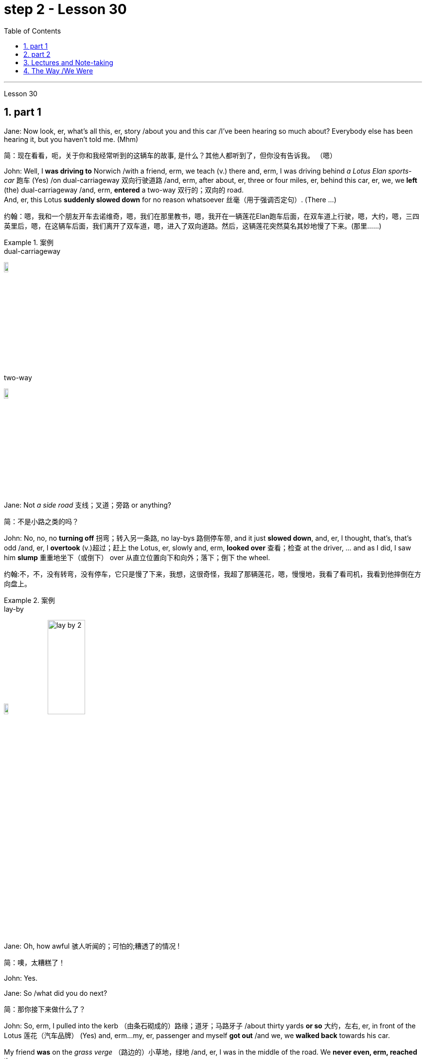 
= step 2 - Lesson 30
:toc: left
:toclevels: 3
:sectnums:
:stylesheet: ../../+ 000 eng选/美国高中历史教材 American History ： From Pre-Columbian to the New Millennium/myAdocCss.css

'''

Lesson 30

== part 1

Jane: Now look, er, what’s all this, er, story /about you and this car /I’ve been hearing so much about? Everybody else has been hearing it, but you haven’t told me. (Mhm)

[.my2]
简：现在看看，呃，关于你和我经常听到的这辆车的故事, 是什么？其他人都听到了，但你没有告诉我。 （嗯）

John: Well, I *was driving to* Norwich /with a friend, erm, we teach (v.) there and, erm, I was driving behind _a Lotus Elan sports-car_ 跑车 (Yes) /on dual-carriageway 双向行驶道路  /and, erm, after about, er, three or four miles, er, behind this car, er, we, we *left* (the) dual-carriageway /and, erm, *entered* a two-way 双行的；双向的 road.  +
And, er, this Lotus *suddenly slowed down* for no reason whatsoever 丝毫（用于强调否定句）. (There …​)

[.my2]
约翰：嗯，我和一个朋友开车去诺维奇，嗯，我们在那里教书，嗯，我开在一辆莲花Elan跑车后面，在双车道上行驶，嗯，大约，嗯，三四英里后，嗯，在这辆车后面，我们离开了双车道，嗯，进入了双向道路。然后，这辆莲花突然莫名其妙地慢了下来。(那里……)

[.my1]
.案例
====
.dual-carriageway
image:../img/dual-carriageway.jpg[,10%]

.two-way
image:../img/two-way.jpg[,10%]
====

Jane: Not _a side road_ 支线；叉道；旁路 or anything?

[.my2]
简：不是小路之类的吗？

John: No, no, no *turning off* 拐弯；转入另一条路, no lay-bys 路侧停车带, and it just *slowed down*, and, er, I thought, that’s, that’s odd /and, er, I *overtook* (v.)超过；赶上 the Lotus, er, slowly and, erm, *looked over* 查看；检查 at the driver, …​ and as I did, I saw him *slump* 重重地坐下（或倒下） over 从直立位置向下和向外；落下；倒下 the wheel.

[.my2]
约翰:不，不，没有转弯，没有停车，它只是慢了下来，我想，这很奇怪，我超了那辆莲花，嗯，慢慢地，我看了看司机，我看到他摔倒在方向盘上。

[.my1]
.案例
====
.lay-by
image:../img/lay-by.jpg[,10%]
image:../img/lay-by 2.png[,30%]
====

Jane: Oh, how awful 骇人听闻的；可怕的;糟透了的情况 !

[.my2]
简：噢，太糟糕了！

John: Yes.

Jane: So /what did you do next?

[.my2]
简：那你接下来做什么了？

John: So, erm, I pulled into the kerb （由条石砌成的）路缘；道牙；马路牙子 /about thirty yards *or so* 大约，左右, er, in front of the Lotus 莲花（汽车品牌） (Yes) and, erm…​my, er, passenger and myself *got out* /and we, we *walked back* towards his car.  +

My friend *was* on the _grass verge_ （路边的）小草地，绿地 /and, er, I was in the middle of the road. We *never even, erm, reached* the car.  +
I was about five yards from the car /when, er, suddenly, erm, there was _a noise of full acceleration_ 加速；加快 /and the car just *shot (v.)射击；发射;（使朝某方向）冲，奔，扑，射，飞驰 forward* — nearly *ran (v.) me down*. +
So I had to *leap* /for my life. +

[.my2]
约翰：嗯，我把车停在离莲花车大约三十码左右的路边（是的），然后，我，呃，和我的乘客下了车，我们朝着他的车走去。我的朋友站在草地的路沿上，而我站在马路中间。我们甚至没有到达车辆。我距离车大约五码远，突然间，呃，听到了全速加速的声音，车子就向前冲了过来 —— 差点把我撞倒。所以我不得不为了自己的生命跳起来。

[.my1]
.案例
====
.verge
( BrE ) a piece of grass at the edge of a path, road, etc.（路边的）小草地，绿地 +
- a grass verge 长了草的路边
====



I *was* absolutely shaken (a.)震惊；烦恼；恐惧 /because the car must *have missed* 未击中，未抓住 me /by about half an inch *or so*, (I mean), (How dread 恐惧；令人惧怕的事物…​) it just *shot (v.) past me* /and I saw my car *smashed* (v.)（哗啦一声）打碎，打破，破碎;（使）猛烈撞击，猛烈碰撞 in front of my eyes. (How dreadful!)  +

Yea, just, just *smashed to* smithereens 碎片, pieces of car *flying* all over the road /and, erm, both cars *locked together* /状 *went down* the road /and there *was* a bend （尤指道路或河流的）拐弯，弯道 at the bottom of the road /and I *thought* well, th…​, the next thing *is going to be* _a head-on (a.)迎头相撞的；正面相撞的 collision_. (Yes, of course.)  +

[.my2]
我绝对吓坏了，因为那辆车差点就撞到了我，（我是说），（多么可怕……）它就这样从我身边飞驰而过，我看到我的车就在我眼前被撞成了碎片。（多么可怕！）是的，完全被撞成了碎片，车的碎片飞到了整个路面，呃，两辆车紧紧相连地沿着路冲下去，路的尽头有个弯道，我想好吧，接下来就要发生正面相撞了。（是的，当然。）

[.my1]
.案例
====
.SMASH, BLOW, ETC. STH TO SMITHEˈREENS
( informal ) to destroy sth completely by breaking it into small pieces 把某物砸（或打等）得粉碎
====



Erm. But, fortunately, nothing *came* [in the opposite direction] /and, erm, and then /both cars *went across* 穿过，越过 the road /and, erm, *up* a grass bank, which …​ it was quite a tall bank /and, erm, and, er, at the top of the bank /there was a large hedge 树篱.  +

[.my1]
.案例
====
.hedge
(n.) a row of bushes or small trees /后定  *planted* close together, usually along the edge of a field, garden/yard or road 树篱 +
image:../img/hedge.jpg[,10%]
====


Well, my car *left* the Lotus a, and literally *took off* （飞机）起飞 /and *shot* (v.) through 穿过 the hedge (Oh, goodness!) /and *landed* in _a ploughed 犁 (地) field_.  +

[.my2]
呃。但是，幸运的是，没有任何东西从对面冲过来，呃，然后两辆车穿过了路，呃，冲上了一个草坡，呃…那是一个相当高的坡，呃，而且，在坡顶上有一片大篱笆。我的车离开了莲花车，简直就像是起飞了，穿过了篱笆（天哪！）然后降落在了一片翻耕的田地里。


(Yes) But the Lotus *veered (v.)突然变向；猛然转向;偏离；改变；转变 to* the left /and *got stuck* 被卡住了 in the hedge 树篱, in the thick 浓密的；稠密的；茂密的 part of the hedge.  +

And, erm, the acceleration 加速；加快 /was still *on full* /and the back wheels /*were tearing up* 撕毁，撕碎（文件等） the grass verge, *throwing* _mud and soil, earth and grass_ *all over the road*, er, it was just, you know, absolutely terrif …​ (How terrify (v.)使恐惧；使十分害怕；使惊吓…​) Yes, (Yes) because the Lotus, erm, radiator 散热器；暖气片;（车辆或飞机发动机的）冷却器，水箱 burst (v.)（使）爆裂，胀开 /and, and there was steam everywhere; it was like a, like a cloud of steam and smoke, and, er, `主` #the first thing#, erm, of course, we *thought of* doing /`系` #was# to get the driver out (Well, of course.) Yes.  +

[.my2]
（是的）但是莲花车向左转了方向，并卡在了篱笆里，卡在了篱笆的浓密部分。而且，呃，加速还一直保持在全速，后轮撞起了路沿的草坡，扬起了泥土和土壤，把路面上的草坡，土壤和草全都弄得到处都是，呃，真的，你知道，简直是…（多么恐怖…）是的，（是的）因为莲花车的，呃，散热器爆裂了，到处都是蒸汽；就像是一团蒸汽和烟雾，呃，当然，我们首先想到的是把司机救出来（嗯，当然。）是的。

(Quite) So, erm, we tried *to get* _the passenger door_ *open*, (Yes) but it *was locked*, so we had to climb through the hedge /and, er, get round to the driving-door.  +
Well, by that time, there was so much steam /we couldn’t see, so it was _a matter_ of *fumbling (v.)笨手笨脚地做（某事）；胡乱摸找（某物） in the, in the steam and smoke* /and thinking (v.) [any moment 任何时刻（现在）] the car *was going to* explode.

[.my2]
（当然）所以，呃，我们试图打开副驾驶门（是的），但是它被锁住了，所以我们不得不从篱笆上爬过去，呃，走到驾驶座门那边。到那时，蒸汽已经太大了，我们什么都看不见了，所以只能在蒸汽和烟雾中摸索，随时都觉得车要爆炸了。

[.my1]
.案例
====
.radiator
1.a hollow metal device /for heating rooms. Radiators are usually connected by pipes /through which hot water is sent. 散热器；暖气片 +
- a central heating system with a radiator in each room每个房间都配有一个散热器的中央供暖系统

2.a device /for cooling the engine /of a vehicle or an aircraft （车辆或飞机发动机的）冷却器，水箱 +
-> 来自 radiate,放射，发散。后用于指暖气片，散热器等。 +

image:../img/radiator.jpg[,10%]
image:../img/radiator 2.jpg[,10%]

====



Jane: Yes, it wasn’t *on fire*, in fact, that, at that point, was it?

[.my2]
简：是的，事实上，当时它并没有着火，不是吗？

John: No, no, it wasn’t on fire, but, erm, [*with* the noise of the engine, an…​ and all the steam] /it *was* just you know, very, *frightening*.  +
(Oh, how dreadful!) Erm, well /we managed to get the driver out, *turn* the ignition 点火装置；点火开关 *off*.  +

We laid (v.) him in the mud actually /because it was _a ploughed (a.)已翻犁过的 field_ /and, (Yes) er, I *ran out* in the road /and shouted for help and, erm …​ er, a car driver told me /`主` help, er, `系` was already on its way /and, erm, I, er, managed (v.) *to get* blankets 毛毯；毯子 *from* people /that had stopped /and, er, we tried to make the man comfortable, and erm …​ a man *appeared* [shortly afterwards 不久以后;没过多久 ] /and he was from a nearby _American airbase_ /and, er, he was a medical man, so he was able to, erm, (Examine him) e…​ examine him /and, er, I helped him, tried to, you know, er, make the man, er, well, you know, do all /后定 we could for the man. Erm …​

[.my2]
约翰：不，不，它没有着火，但是，呃，由于引擎的噪音，和所有的蒸汽，你知道，非常，令人恐惧。（哦，多可怕！）呃，我们设法把司机救了出来，关掉了点火。我们实际上把他放在泥土里，因为那是一片犁过的田地，（是的）呃，我跑到马路上呼喊帮助，呃…一个汽车司机告诉我, 帮助已经在路上了，呃，我，呃，从停下来的人那里拿到了毯子，我们试图让这个人舒服些，呃…不久之后，一个男人出现了，他来自附近的美国空军基地，呃，他是一个医生，所以他能够，呃，（检查他）检查他，呃，我帮助他，努力让这个人，你知道，呃，做一切我们能为他做的事情。呃…

Jane: He *was* unconscious (a.)无知觉的；昏迷的；不省人事的, was he?

[.my2]
简：他失去知觉了，是吗？

John: Yes, yes; …​ and then /the police, a…​ police arrived /and (the) _fire brigade_ 旅（陆军编制单位）;（主张相同或其他某方面相似的）伙，帮，派 (Yes) and, er, …​ er, we *were told* /*to, er, leave* (v.) the scene /by the police /and go to _the police station_ /and, erm, there we had to *make a statement*, (Yes, of course.) and, er, I had to _**have** a breathalyser  （测量酒精含量的）呼吸分析器 test_, and…​

[.my2]
约翰：是的，是的； ……然后警察，……警察到了，消防队（是的），呃，……呃，警察告诉我们，呃，离开现场，去警察局，然后，嗯，我们必须发表声明，（是的，当然。）而且，呃，我必须进行酒精测试，并且……​

[.my1]
.案例
====
.fire brigade
消防队；消防队员

.breathalyser
image:../img/breathalyser.jpg[,10%]
====

Jane: But they thought /you’d been in the car …​ of course they did. Yes.

[.my2]
简：但他们以为, 你在车里……当然他们确实是这样。是的。

John: Because, because they *thought* /I’d, th…​ they automatically *thought* /I’d been driving the car (Of course. Yes) /and, er, when I told them the story /they had to apologize for giving me a breathalyser /and they said, 'Gosh,' you know, 'how, how incredible'.

[.my2]
约翰：因为，因为他们认为我会，他们自然而然地认为我一直在开车（当然。是的），呃，当我告诉他们这个故事时，他们不得不为给我酒精分析仪而道歉，并且他们说，‘天哪，’你知道，‘多么、多么令人难以置信’。

Jane: So, what happened to the man?

[.my2]
简：那么，那个男人怎么了？

John: And, erm, we were **in the middle of **making the statements /and, erm, the telephone *rang* /and the, the policeman, erm, was told that, that /the man was dead, (Oh!) and, erm, /and then two days later /we had to attend _a Coroner’s 验尸官 inquest_ /where we were told that /the man *had died of* a heart attack /and, in fact, he was dead, erm, before he crashed (v.) into my car.

[.my2]
约翰：呃，我们正在做陈述，呃，电话响了，警察，呃，被告知，那个人死了，（哦！）然后，呃，然后两天后，我们必须参加验尸官的调查，我们被告知该男子死于心脏病，事实上，他在撞上我的车之前就已经死了。

[.my1]
.案例
====
.coroner
-> 来自corona（crown，王冠）. 在该制度设立的初期，coroner主要负有如下两项职责：一是维护和增加国王的国库收入。coroner通过查明死因、确定个案的类型而分别予以处理.
====

Jane: Oh-h-h! What an alarming story! How dreadful!

[.my2]
简：噢-哈-哈！这是一个多么令人震惊的故事啊！多么可怕啊！

John: Yes. 约翰：是的。

'''

== part 2


Today _the Federal Aviation 航空 Administration_ /`谓` *reviewed* （对书籍、戏剧、电影等的）评介，评论;评审，审查，检查，检讨（以进行必要的修改） that /`主` five _air traffic controllers_ based in Kansas City /`谓` *have been taken off 调离，解除（工作、职务等）；撤掉，拆除（器械） the job* /because of _drug use_.  +
Earlier this month /thirteen controllers at _the southern California centre_ /were removed from their jobs /for off-duty (a.)非值勤的；歇班的 drug use.  +

Also 而且；此外；也；同样 today /the FAA continued to investigate (v.) alleged _drug use_ /at the nation’s sixth largest airlines, US Air.  +
NPR’s _Wendy Kaufman_ reports (v.).

[.my2]
今天，美国联邦航空管理局, 审查了驻扎在堪萨斯城的五名空中交通管制员, 因吸毒而被解除职务的情况。本月早些时候，南加州中心的十三名控制员, 因下班后吸毒, 而被解除了工作。同时，美国联邦航空管理局, 今天还在继续调查美国第六大航空公司"美国航空"被指控的毒品使用问题。NPR的温迪·考夫曼报道。

"Drug use, even off-duty, *is banned* for controllers /under _Federal Aviation Administration_ rules.  +
So far /the FAA has conducted (v.) investigations /into _alleged (a.)（未经证实而）声称的，所谓的；（在证据不足的情况下）被指控的 drug use_ by controllers /at two facilities （供特定用途的）场所 — Palmdale 地名 in southern California /and now Kansas City.

[.my2]
根据美国联邦航空管理局规定，空中交通管制员即使在下班后, 也禁止使用毒品。到目前为止，美国联邦航空管理局, 已经对加利福尼亚州南部的帕尔默代尔, 和堪萨斯城的控制员涉嫌毒品使用, 进行了调查。

In southern California /thirty-four controllers *were taken off* (常指突然且出人意料地) 离开 their _radar scopes_ 镜（观察仪器）; 雷达屏.  +
*Pending* (v.)等候判定或决定 the outcome of investigation, `主` thirteen `谓` *tested* positive for drugs, and we *were told* /they could *quit* (v.) 离开（工作职位、学校等）；离任；离校 or *enter* (v.) a treatment program, or *opt for* 选择 treatment.  +

In Kansas City /thirty-six controllers were investigated.  +
The five /who *tested (v.) positive* for drugs /`谓` have all agreed (v.) to undergo treatment. Three controllers are still under investigation.  +

The proportion 比例；倍数关系 of drug users /is small. [Of the roughly 粗略地，大约 five hundred controllers /at the two facilities] /`主` only seventy `系` *were* suspect (a.)可疑的；可能有危险的；有违法嫌疑的, #and# [of those] `主` only eighteen `谓` *tested (v.) positive* for drugs.  +
_Air traffic control_ supervisors 监督人；指导者；主管人 say /they don’t *see* _drug use_ *as* a serious problem /in their _work force_  工作人员 ; 劳动力.  +
Still （虽然…）还是；但；不过 *as* one FAA official *put it*, one drug user *is* one too many.

[.my2]
在南加州，三十四名控制员, 被从他们的雷达屏前离开。在调查结果出来之前，有十三人测试呈阳性，我们被告知, 他们可以选择辞职、接受治疗计划, 或自愿接受治疗。在堪萨斯城，有三十六名控制员接受了调查。其中五人测试呈阳性，并都同意接受治疗。还有三名控制员仍在接受调查。 +
毒品使用者的比例很小。在这两个设施的大约五百名控制员中，只有七十人受到怀疑，其中只有十八人测试呈阳性。空中交通管制主管表示，他们并不认为毒品使用, 是他们的工作人员中的严重问题。然而，正如一位美国联邦航空管理局官员所说，即使一个毒品使用者也已经太多了。

Right now /there is no _routine (a.)常规的；例行公事的；日常的 drug testing_ for controllers /*though* that will change (v.) /around 大约 the first of the year.  +
There will be _pre-employment urine 尿液，小便 test_ /and test (v.) *along with* 除…以外（还）；与…同样地 the annual _physical exam_ 体检.  +

*According to* the FAA, there has never been _a fatal accident_ /involving a major US airline /in which alcohol or drug abuse /*was* a factor /for the controllers /or for the pilots.  +
But there have been _a sizeable 相当大的 number of_ fatal accidents /in which _commuter （远距离）上下班往返的人 pilots_ 飞行员, _air taxi pilots_ /and _private pilots_ /had been drinking, and _a much smaller number of_ cases /in which drugs were a factor.

[.my2]
目前，控制员没有例行的毒品测试，尽管这种情况将在年初左右发生变化。将进行"职前尿检", 以及"年度身体检查"。根据"美国联邦航空管理局"的说法，在美国主要航空公司发生的致命事故中，从未有控制员或飞行员, 因酗酒或吸毒而成为因素。但是，已经发生了相当数量的致命事故，其中通勤飞行员、航空出租车飞行员, 和私人飞行员饮酒，而毒品是一个较小的因素。

On another matter, `主`  _drug use_, or, more precisely, _alleged drug use_ by _flight crews_ at _US Air_ /`谓` has been _front-page （新闻等的）头版的；重要的 news_ in Pittsburgh 匹兹堡, the airline’s operating base.  +
A _grand jury_ 大陪审团 is conducting (v.) an investigation /into _alleged drug use_, sales and distribution （商品）运销，经销，分销.  +

Over the weekend 整个周末, `主` a Pittsburgh _press newspaper_ /`谓` quoted (v.) area hospital officials, who said /they *had treated* about twenty _US Air flight_ crew members /for _cocaine overdoses_ （一次用药）过量.  +

US Air *acknowledges  (v.) that* /one pilot *nearly died of* an overdose.  +
He *had [last] flown* (v.)飞行 on September 7th, and *was taken to* the hospital /on September 10th.  +

The airline *has removed* him *from* flight duty, and the FAA *is considering* revoking (v.) 取消；废除；使无效 his _medical certificate_ 医疗证明 /that would mean (v.) he could not fly (v.) any aircraft.  +
Meanwhile /the FAA is conducting (v.) an investigation of the airline /and is working with _the grand jury_ and _the FBI_.  +

I’m Wendy Kaufman /in Washington.

[.my2]
另一个问题是, 美国航空公司在其运营基地匹兹堡的飞行员团队, 被指控吸毒，或者更准确地说，被指控吸毒。一家大陪审团, 正在对涉嫌吸毒、销售和分销的情况, 进行调查。上周末，匹兹堡新闻报, 引用了当地医院官员的话，称他们已经为约二十名美国航空公司的飞行员成员, 治疗了可卡因过量。美国航空公司承认, 一名飞行员几乎死于过量。他最后一次飞行是在9月7日，于9月10日被送往医院。航空公司已经将他从飞行任务中撤下，并且美国联邦航空管理局, 正在考虑撤销他的医疗证明，这意味着他不能驾驶任何飞行器。与此同时，美国联邦航空管理局正在对航空公司进行调查，并与大陪审团和联邦调查局合作。我是温迪·考夫曼在华盛顿的报道。


'''


== Lectures and Note-taking

3.讲授和笔记

Note-taking 记笔记，随手记 is a complex activity /which requires (v.) a high level of ability /in many separate skills.  +
Today /I’m going to analyse (v.) the four most important of these skills.

[.my2]
记笔记, 是一项复杂的活动，需要在许多单独的技能方面, 具有高水平的能力。今天, 我将分析其中四个最重要的技能。

Firstly, the student has to understand /what the lecturer 讲授者，讲演者；（大学的）讲师 says (v.) /as he says it.  +
The student cannot stop (v.) the lecture /in order to *look up* （在词典、参考书中或通过电脑）查阅，查检 a new word /or check an unfamiliar sentence pattern.  This *puts* the non-native speaker of English /*under* a particularly severe strain.  +

Often — as we’ve already seen /in a previous lecture — he may not be able to recognize (v.) words in speech /which he understands [*straight away* 马上；即刻 in print].  +
He’ll also meet (v.) words in a lecture /which are completely new to him. +

While he should, of course, try to develop the ability /*to infer* 推断；推论；推理 (v.) their meaning /*from* the context, he won’t always be able to do this successfully.  +
He must not allow (v.) failure of this kind /to discourage (v.)使泄气，使灰心 him however.  +

It’s often possible /to understand much of a lecture /by *concentrating solely on* those points (n.) /which are most important.  +
But how does the student *decide* what’s important? This is [in itself] another skill /he must try to develop.  +

It is, in fact, the second of the four skills /I want to talk about today.

[.my2]
首先，学生必须理解讲师所说的内容。学生不能为了查找新单词, 或检查不熟悉的句型, 而停止授课。这使得非英语母语的人, 承受着特别严重的压力。通常，正如我们在之前的讲座中已经看到的那样，他可能无法识别言语中的单词，而他可以立即理解印刷品中的单词。他还会在讲座中, 遇到对他来说完全陌生的单词。当然，虽然他应该尝试培养从上下文中推断其含义的能力，但他并不总是能够成功地做到这一点。然而，他决不能因为这种失败而灰心丧气。通过仅关注最重要的要点，通常可以理解讲座的大部分内容。但学生如何决定什么是重要的呢？这本身就是他必须努力培养的另一项技能。事实上，这是我今天要谈论的四项技能中的第二项。

Probably /the most important piece of information in a lecture /is the title itself.  +
If this *is printed (or referred to) beforehand* 事先，预先，提前 /the student should *study* it carefully /and *make sure* he’s *in no doubt /about* its meaning.  +

*Whatever happens* 无论发生什么事情 /he should *make sure that* /he *writes it down* accurately and completely.  +
A title often implies (v.) many of the major points /that will later *be covered* in the lecture itself.  +
It should help the student therefore 因此，所以 /to decide what _the main point of the lecture_ will be.

[.my2]
讲座中最重要的信息, 可能就是标题本身。如果事先打印（或参考）此内容，学生应该仔细研究它, 并确保他对其含义没有疑问。无论发生什么，他都应该确保准确完整地写下来。标题通常暗示了稍后将在讲座本身中涵盖的许多要点。因此，它应该帮助学生决定讲座的要点是什么。

A good lecturer, of course, often signals (v.)发信号；发暗号；示意 what’s important or unimportant.  +
He may give _direct signals_ or _indirect signals_.  +
Many lecturers, for example, *explicitly 清楚明确地，详述地；直截了当地，坦率地 #tell#* their audience #that# /a point is important /and #that# the student should write it down.  +

Unfortunately, `主` the lecturer /who’s trying *to establish* a friendly relationship *with* his audience /`系` is likely [on these occasions] to employ (v.)应用；运用；使用 a colloquial 会话的；口语的 style.  +

He might *say* such things *as* 'This is, of course, _the crunch_ 紧要关头；困境；症结；令人不快的重要消息' or 'Perhaps you’d like to get it down'.  +
Although this will help the student /who’s a native English-speaker, it may very well cause (v.) difficulty /for the non-native English speaker. +

He’ll therefore have to make a big effort /*to get used to* 逐渐习惯于，适应 the various styles of his lecturers.

[.my2]
当然，一位好的讲师, 经常会指出什么是重要的, 或什么是不重要的。他可以给出直接信号或间接信号。例如，许多讲师明确告诉听众，某一点很重要，学生应该把它写下来。不幸的是，试图与听众建立友好关系的讲师, 在这些场合很可能采用口语风格。他可能会说“这当然是紧要关头”或“也许你想把它记下来”之类的话。虽然这会对以英语为母语的学生有所帮助，但很可能会给非英语母语的学生带来困难。因此，他必须付出很大的努力, 来适应讲师的各种风格。

It’s worth remembering that /most lecturers also *give* _indirect signals_ /*to indicate* 表明；显示 what’s important.  +
They #either# （对两事物的选择）要么…要么 pause #or# speak slowly #or# speak loudly #or# use a greater range of intonation, #or# they employ _a combination 结合体；联合体；混合体 of_ these devices 手段；策略；方法；技巧, when they say something important.  +

[.my1]
.案例
====
.either... or...
used to show a choice of two things（对两事物的选择）要么…要么，不是…就是，或者…或者
====


Conversely 相反地，反过来说, their sentences *are delivered quickly, softly*, within _a narrow range 视觉（或听觉）范围 of_ intonation  声调，语调 /and with short or infrequent 不常发生的；罕见的 pauses /when they are saying something /which is incidental 附带发生的；次要的；非有意的.  +
It is, of course, helpful /for the student /*to be aware of* this /and for him *to focus* his attention *accordingly* 照着；相应地;因此；所以.

[.my2]
值得记住的是，大多数讲师, 也会给出间接信号, 来表明什么是重要的。当他们说一些重要的事情时，他们要么停顿，要么放慢语速，要么大声说话，或者使用更大范围的语调，或者他们使用这些手段的组合。相反，当他们说一些偶然的事情时，他们的句子快速、轻柔、语调范围狭窄，并且有短暂或不频繁的停顿。当然，学生意识到这一点, 并相应地集中注意力是有帮助的。

Having *sorted out* 理顺；整理;（从…中）区分出来，辨别出来 the main points, however, the student still has to *write them down*.  +
And he has to *do this quickly and clearly*. This is, in fact, the third basic skill /he must learn to develop.  +

In order to write *at speed* 迅速地、快速地 /most students find /it helps *to abbreviate* (v.)缩略；把（词语、名称）缩写（成…）.  +

They also try to *select* only those words /which give maximum information.  +
These are usually nouns, but sometimes verbs or adjectives.  +
Writing only one point /on each line /also helps the student /to understand his notes /when he comes to read them later.  +

An important difficulty is, of course, *finding*  time /to write the notes.  +
If the student *chooses* the wrong moment to write /he may *miss* a point of greater importance.  +

[.my2]
然而，在整理了要点之后，学生仍然要把它们写下来。他必须快速而清晰地做到这一点。事实上，这是他必须学习培养的第三项基本技能。大多数学生发现, 为了加快写作速度，缩写很有帮助。他们还尝试只选择那些提供最多信息的单词。这些通常是名词，但有时是动词或形容词。每行只写一个点, 也有助于学生稍后阅读笔记时理解笔记。当然，一个重要的困难是, 找到时间写笔记。如果学生选择了错误的写作时机，他可能会错过更重要的一点。  +

_Connecting words_ 连接词  or connectives 连接词 /may *guide* (v.) him *to* a correct choice here.  +
`主` ##Those connectives ##/which *indicate* that /the argument *is proceeding* (v.)行进；前往 in the same direction /also *tell*  the listener that /it’s safe time /to write 'Moreover', 'furthermore', 'also', etc., `系` #are# examples of this.  +

`主` Connectives *such as* 'however', 'on the other hand' or 'nevertheless' /`谓` usually *mean* that /`主` new and perhaps unexpected information `谓` is going to follow.  +
Therefore, it *may*, on these occasions, *be* more appropriate 合适的；恰当的 to listen.

[.my2]
连接词或连接词, 可能会引导他在这里做出正确的选择。那些表明论证正朝同一方向进行的连接词, 也告诉听众，现在是写“此外”、“进一步”、“也”等的安全时间，就是这样的例子。 “然而”、“另一方面”或“尽管如此”等连接词, 通常意味着新的、可能是意想不到的信息将会随之而来。因此，在这些场合，倾听可能更合适。

`主` The fourth skill /that the student must develop /`系` is one /that is frequently neglected.  +
He must learn to show the connections /between the various 各种各样的；迥异的 points /后定 he’s noted.  +

This can often *be done more effectively* /by a visual presentation 视觉展示 /*than* by _a lengthy statement_ in words.  +
Thus /#the use of# spacing 字距，行距, underlining, and #of# conventional 传统的；习惯的 symbols /*plays (v.) an important part /in* efficient note-taking.  +
Points (n.) should *be numbered* (v.)标号；给…编号, too, wherever possible. In this way /the student can *see* [at a glance 一瞥，一眼] the framework of the lecture.

[.my2]
学生必须培养的第四项技能, 经常被忽视。他必须学会展示他所注意到的各个点之间的联系。通过视觉呈现, 通常比冗长的文字陈述更有效。因此，间距、下划线, 和传统符号的使用, 对于高效记笔记起着重要作用。只要有可能，点也应该编号。这样学生就可以一目了然地看到讲座的框架。

'''

== The Way /We Were

4.我们的过去

Memories, light (v.) the corners of my mind,
回忆，照亮我心灵的角落，

Misty 模糊的；不明晰的;多雾的；薄雾笼罩的 _water colour_ 水彩 memories,
朦胧的水彩回忆，

Of the way /we were,
我们本来的样子，

Scattered (v.) pictures of the smiles /后定 we *left behind*,
散落的我们留下的笑容的照片，

Smiles /后定 we gave to one another,
我们互相给予微笑，

For the way /we were,
对于我们本来的样子，

Can it be that /it *was* all _so simple_ then,
难道当时的一切, 就这么简单吗？

Or has time rewritten every line,
或者时间重写了每一行，

If we had the chance to do it all again,
如果我们有机会重来一次

Tell me, would we, could we.

[.my2]
告诉我，我们愿意吗，我们可以吗？

Memories may be beautiful and yet,
回忆或许很美好，但

What’s too painful to remember,
回忆起来太痛苦了，

We simply choose to forget,
我们只是选择忘记，

So it’s the laughter we will remember,
所以我们会记住的是笑声，

Whenever we remember the way we were,
每当我们想起曾经的样子

The way we were.

[.my2]
我们的方式。

'''
